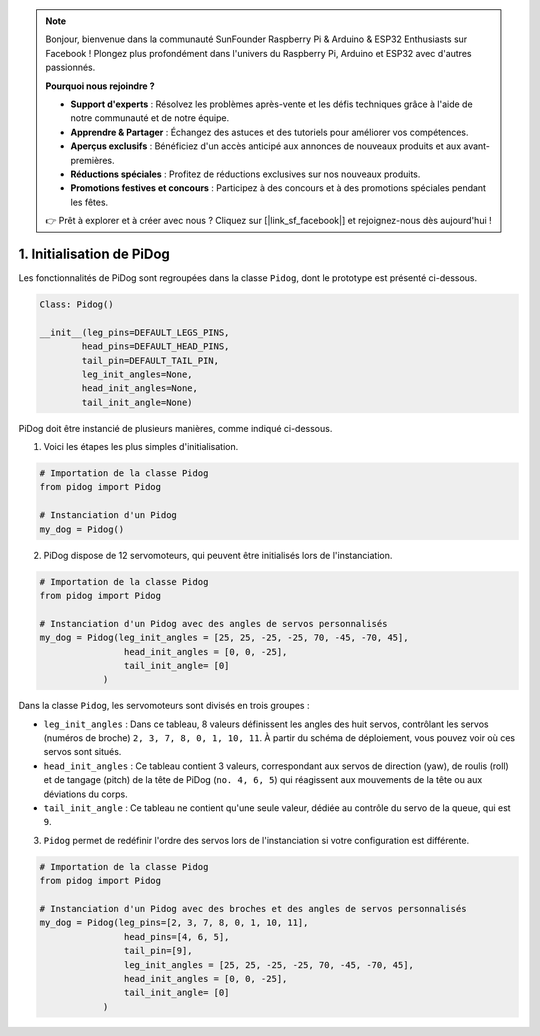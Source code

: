 .. note::

    Bonjour, bienvenue dans la communauté SunFounder Raspberry Pi & Arduino & ESP32 Enthusiasts sur Facebook ! Plongez plus profondément dans l'univers du Raspberry Pi, Arduino et ESP32 avec d'autres passionnés.

    **Pourquoi nous rejoindre ?**

    - **Support d'experts** : Résolvez les problèmes après-vente et les défis techniques grâce à l'aide de notre communauté et de notre équipe.
    - **Apprendre & Partager** : Échangez des astuces et des tutoriels pour améliorer vos compétences.
    - **Aperçus exclusifs** : Bénéficiez d'un accès anticipé aux annonces de nouveaux produits et aux avant-premières.
    - **Réductions spéciales** : Profitez de réductions exclusives sur nos nouveaux produits.
    - **Promotions festives et concours** : Participez à des concours et à des promotions spéciales pendant les fêtes.

    👉 Prêt à explorer et à créer avec nous ? Cliquez sur [|link_sf_facebook|] et rejoignez-nous dès aujourd'hui !

1. Initialisation de PiDog
=============================

Les fonctionnalités de PiDog sont regroupées dans la classe ``Pidog``, dont le prototype est présenté ci-dessous.

.. code-block:: python

    Class: Pidog()

    __init__(leg_pins=DEFAULT_LEGS_PINS, 
            head_pins=DEFAULT_HEAD_PINS,
            tail_pin=DEFAULT_TAIL_PIN,
            leg_init_angles=None,
            head_init_angles=None,
            tail_init_angle=None)


PiDog doit être instancié de plusieurs manières, comme indiqué ci-dessous.

1. Voici les étapes les plus simples d'initialisation.

.. code-block:: python

    # Importation de la classe Pidog
    from pidog import Pidog

    # Instanciation d'un Pidog
    my_dog = Pidog()

2. PiDog dispose de 12 servomoteurs, qui peuvent être initialisés lors de l'instanciation.

.. code-block:: python

    # Importation de la classe Pidog
    from pidog import Pidog

    # Instanciation d'un Pidog avec des angles de servos personnalisés
    my_dog = Pidog(leg_init_angles = [25, 25, -25, -25, 70, -45, -70, 45],
                    head_init_angles = [0, 0, -25],
                    tail_init_angle= [0]
                )

Dans la classe ``Pidog``, les servomoteurs sont divisés en trois groupes :

* ``leg_init_angles`` : Dans ce tableau, 8 valeurs définissent les angles des huit servos, contrôlant les servos (numéros de broche) ``2, 3, 7, 8, 0, 1, 10, 11``. À partir du schéma de déploiement, vous pouvez voir où ces servos sont situés.

* ``head_init_angles`` : Ce tableau contient 3 valeurs, correspondant aux servos de direction (yaw), de roulis (roll) et de tangage (pitch) de la tête de PiDog (``no. 4, 6, 5``) qui réagissent aux mouvements de la tête ou aux déviations du corps.

* ``tail_init_angle`` : Ce tableau ne contient qu'une seule valeur, dédiée au contrôle du servo de la queue, qui est ``9``.

3. ``Pidog`` permet de redéfinir l'ordre des servos lors de l'instanciation si votre configuration est différente.

.. code-block:: python

    # Importation de la classe Pidog
    from pidog import Pidog

    # Instanciation d'un Pidog avec des broches et des angles de servos personnalisés
    my_dog = Pidog(leg_pins=[2, 3, 7, 8, 0, 1, 10, 11], 
                    head_pins=[4, 6, 5],
                    tail_pin=[9],
                    leg_init_angles = [25, 25, -25, -25, 70, -45, -70, 45],
                    head_init_angles = [0, 0, -25],
                    tail_init_angle= [0]
                )